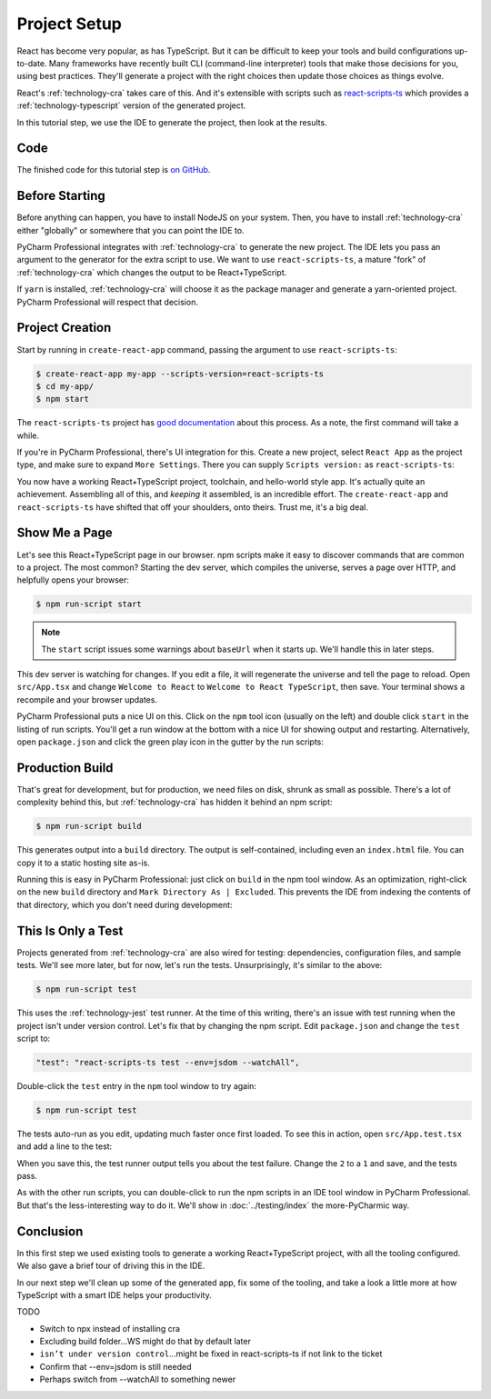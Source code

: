 .. tutorialstep::
    published: 2018-02-25 12:00
    excerpt: Use PyCharm to create and open the project with all dependencies,
        then see some of the IDE features in action.
    full_movie:
        name: v1
        src: https://www.youtube.com/embed/9MYw8N5Vn14
        width: 800
    duration: 2m34s
    primary_reference: learn/technologies/react
    references:
        author:
            - pauleveritt
        technology:
            - react
            - nodejs
            - cra

=============
Project Setup
=============

React has become very popular, as has TypeScript. But it can be difficult to
keep your tools and build configurations up-to-date. Many frameworks have
recently built CLI (command-line interpreter) tools that make those decisions
for you, using best practices. They'll generate a project with the right
choices then update those choices as things evolve.

React's :ref:`technology-cra` takes care of this. And it's extensible
with scripts such as
`react-scripts-ts <https://github.com/wmonk/create-react-app-typescript>`_
which provides a :ref:`technology-typescript` version of the generated
project.

In this tutorial step, we use the IDE to generate the project, then look at
the results.

Code
====

The finished code for this tutorial step is
`on GitHub <https://github.com/pauleveritt/pycharm_companion/tree/master/docs/tutorials/react_typescript/project_setup>`_.

Before Starting
===============

Before anything can happen, you have to install NodeJS on your system. Then,
you have to install :ref:`technology-cra` either "globally" or somewhere
that you can point the IDE to.

PyCharm Professional integrates with :ref:`technology-cra` to generate the
new project. The IDE lets you pass an argument to the generator for the
extra script to use. We want to use ``react-scripts-ts``, a mature "fork"
of :ref:`technology-cra` which changes the output to be React+TypeScript.

If ``yarn`` is installed, :ref:`technology-cra` will choose it as the
package manager and generate a yarn-oriented project. PyCharm Professional
will respect that decision.

Project Creation
================

Start by running in ``create-react-app`` command, passing the argument to
use ``react-scripts-ts``:

.. code-block:: bash

    $ create-react-app my-app --scripts-version=react-scripts-ts
    $ cd my-app/
    $ npm start

The ``react-scripts-ts`` project has
`good documentation <https://github.com/wmonk/create-react-app-typescript#tldr>`_
about this process. As a note, the first command will take a while.

If you're in PyCharm Professional, there's UI integration for this. Create
a new project, select ``React App`` as the project type, and make sure
to expand ``More Settings``. There you can supply ``Scripts version:``
as ``react-scripts-ts``:

.. image:: screenshots/creating.png
    :width: 800px
    :alt: Creating a React+TypeScript project

You now have a working React+TypeScript project, toolchain, and hello-world
style app. It's actually quite an achievement. Assembling all of this, and
*keeping* it assembled, is an incredible effort. The ``create-react-app``
and ``react-scripts-ts`` have shifted that off your shoulders, onto theirs.
Trust me, it's a big deal.

Show Me a Page
==============

Let's see this React+TypeScript page in our browser. npm scripts make
it easy to discover commands that are common to a project. The most common?
Starting the dev server, which compiles the universe, serves a page over
HTTP, and helpfully opens your browser:

.. code-block:: bash

    $ npm run-script start

.. note::

    The ``start`` script issues some warnings about ``baseUrl`` when it
    starts up. We'll handle this in later steps.

This dev server is watching for changes. If you edit a file, it will
regenerate the universe and tell the page to reload. Open ``src/App.tsx``
and change ``Welcome to React`` to ``Welcome to React TypeScript``, then
save. Your terminal shows a recompile and your browser updates.

PyCharm Professional puts a nice UI on this. Click on the ``npm`` tool icon
(usually on the left) and double click ``start`` in the listing of run
scripts. You'll get a run window at the bottom with a nice UI for showing
output and restarting. Alternatively, open ``package.json`` and click the
green play icon in the gutter by the run scripts:

.. image:: screenshots/starting.png
    :width: 800px
    :alt: Running the npm start script


Production Build
================

That's great for development, but for production, we need files on disk,
shrunk as small as possible. There's a lot of complexity behind this, but
:ref:`technology-cra` has hidden it behind an npm script:

.. code-block:: bash

    $ npm run-script build

This generates output into a ``build`` directory. The output is
self-contained, including even an ``index.html`` file. You can copy it to a
static hosting site as-is.

Running this is easy in PyCharm Professional: just click on ``build`` in the
npm tool window. As an optimization, right-click on the new ``build``
directory and ``Mark Directory As | Excluded``. This prevents the IDE from
indexing the contents of that directory, which you don't need during
development:

.. image:: screenshots/building.png
    :width: 800px
    :alt: Generating a production build


This Is Only a Test
===================

Projects generated from :ref:`technology-cra` are also wired for testing:
dependencies, configuration files, and sample tests. We'll see more later,
but for now, let's run the tests. Unsurprisingly, it's similar to the above:

.. code-block:: bash

    $ npm run-script test

This uses the :ref:`technology-jest` test runner. At the time of this writing,
there's an issue with test running when the project isn't under version
control. Let's fix that by changing the npm script. Edit ``package.json``
and change the ``test`` script to:

.. code-block:: bash

    "test": "react-scripts-ts test --env=jsdom --watchAll",

Double-click the ``test`` entry in the ``npm`` tool window to try again:

.. code-block:: bash

    $ npm run-script test

The tests auto-run as you edit, updating much faster once first loaded. To
see this in action, open ``src/App.test.tsx`` and add a line to the test:

.. code-block:: typescript
    :emphasize-lines: 5

    it('renders without crashing', () => {
      const div = document.createElement('div');
      ReactDOM.render(<App />, div);
      ReactDOM.unmountComponentAtNode(div);
      expect(1).toBe(2);
    });

When you save this, the test runner output tells you about the test failure.
Change the ``2`` to a ``1`` and save, and the tests pass.

As with the other run scripts, you can double-click to run the npm scripts
in an IDE tool window in PyCharm Professional. But that's the less-interesting
way to do it. We'll show in :doc:`../testing/index` the more-PyCharmic way.

.. image:: screenshots/testing.png
    :width: 800px
    :alt: Running the npm test script while editing a test

Conclusion
==========

In this first step we used existing tools to generate a working
React+TypeScript project, with all the tooling configured. We also gave a
brief tour of driving this in the IDE.

In our next step we'll clean up some of the generated app, fix some of the
tooling, and take a look a little more at how TypeScript with a smart IDE
helps your productivity.

TODO

- Switch to npx instead of installing cra

- Excluding build folder...WS might do that by default later

- ``isn’t under version control``...might be fixed in react-scripts-ts if
  not link to the ticket

- Confirm that --env=jsdom is still needed

- Perhaps switch from --watchAll to something newer

